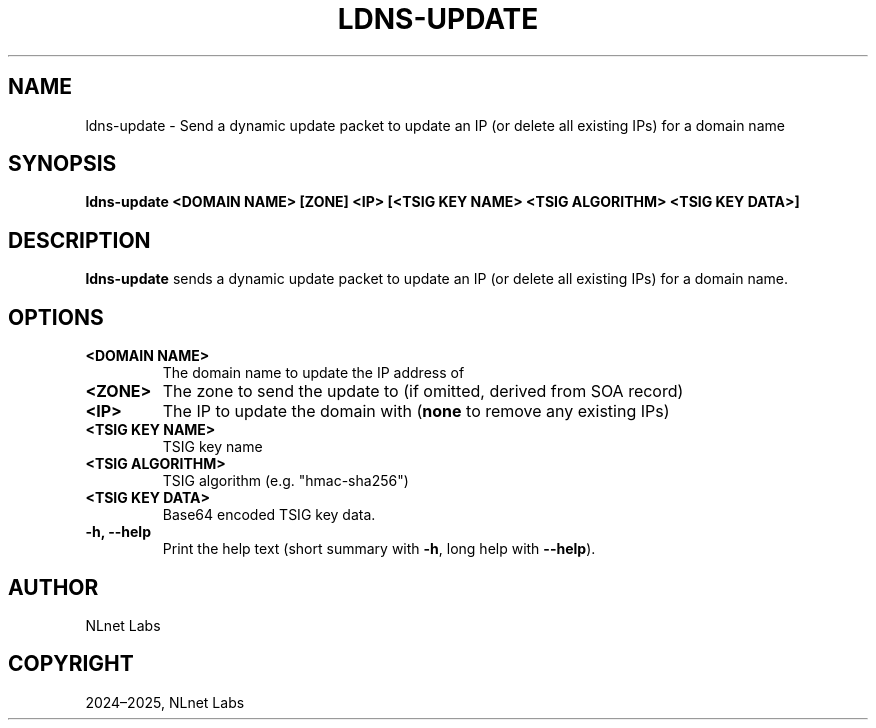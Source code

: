 .\" Man page generated from reStructuredText.
.
.
.nr rst2man-indent-level 0
.
.de1 rstReportMargin
\\$1 \\n[an-margin]
level \\n[rst2man-indent-level]
level margin: \\n[rst2man-indent\\n[rst2man-indent-level]]
-
\\n[rst2man-indent0]
\\n[rst2man-indent1]
\\n[rst2man-indent2]
..
.de1 INDENT
.\" .rstReportMargin pre:
. RS \\$1
. nr rst2man-indent\\n[rst2man-indent-level] \\n[an-margin]
. nr rst2man-indent-level +1
.\" .rstReportMargin post:
..
.de UNINDENT
. RE
.\" indent \\n[an-margin]
.\" old: \\n[rst2man-indent\\n[rst2man-indent-level]]
.nr rst2man-indent-level -1
.\" new: \\n[rst2man-indent\\n[rst2man-indent-level]]
.in \\n[rst2man-indent\\n[rst2man-indent-level]]u
..
.TH "LDNS-UPDATE" "1" "Jun 02, 2025" "0.1.0-rc1" "dnst"
.SH NAME
ldns-update \- Send a dynamic update packet to update an IP (or delete all existing IPs) for a domain name
.SH SYNOPSIS
.sp
\fBldns\-update\fP \fB<DOMAIN NAME>\fP \fB[ZONE]\fP \fB<IP>\fP
\fB[<TSIG KEY NAME> <TSIG ALGORITHM> <TSIG KEY DATA>]\fP
.SH DESCRIPTION
.sp
\fBldns\-update\fP sends a dynamic update packet to update an IP (or delete all
existing IPs) for a domain name.
.SH OPTIONS
.INDENT 0.0
.TP
.B <DOMAIN NAME>
The domain name to update the IP address of
.UNINDENT
.INDENT 0.0
.TP
.B <ZONE>
The zone to send the update to (if omitted, derived from SOA record)
.UNINDENT
.INDENT 0.0
.TP
.B <IP>
The IP to update the domain with (\fBnone\fP to remove any existing IPs)
.UNINDENT
.INDENT 0.0
.TP
.B <TSIG KEY NAME>
TSIG key name
.UNINDENT
.INDENT 0.0
.TP
.B <TSIG ALGORITHM>
TSIG algorithm (e.g. \(dqhmac\-sha256\(dq)
.UNINDENT
.INDENT 0.0
.TP
.B <TSIG KEY DATA>
Base64 encoded TSIG key data.
.UNINDENT
.INDENT 0.0
.TP
.B \-h, \-\-help
Print the help text (short summary with \fB\-h\fP, long help with
\fB\-\-help\fP).
.UNINDENT
.SH AUTHOR
NLnet Labs
.SH COPYRIGHT
2024–2025, NLnet Labs
.\" Generated by docutils manpage writer.
.

